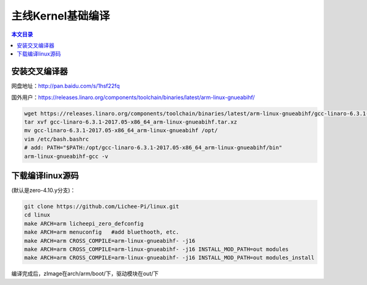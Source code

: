 主线Kernel基础编译
=================================

.. contents:: 本文目录

安装交叉编译器
---------------------------------

网盘地址：http://pan.baidu.com/s/1hsf22fq

国外用户：https://releases.linaro.org/components/toolchain/binaries/latest/arm-linux-gnueabihf/

.. code-block:: bash

   wget https://releases.linaro.org/components/toolchain/binaries/latest/arm-linux-gnueabihf/gcc-linaro-6.3.1-2017.05-x86_64_arm-linux-gnueabihf.tar.xz
   tar xvf gcc-linaro-6.3.1-2017.05-x86_64_arm-linux-gnueabihf.tar.xz
   mv gcc-linaro-6.3.1-2017.05-x86_64_arm-linux-gnueabihf /opt/
   vim /etc/bash.bashrc
   # add: PATH="$PATH:/opt/gcc-linaro-6.3.1-2017.05-x86_64_arm-linux-gnueabihf/bin"
   arm-linux-gnueabihf-gcc -v

下载编译linux源码
---------------------------------

(默认是zero-4.10.y分支)：

.. code-block:: bash

   git clone https://github.com/Lichee-Pi/linux.git
   cd linux
   make ARCH=arm licheepi_zero_defconfig
   make ARCH=arm menuconfig   #add bluethooth, etc.
   make ARCH=arm CROSS_COMPILE=arm-linux-gnueabihf- -j16
   make ARCH=arm CROSS_COMPILE=arm-linux-gnueabihf- -j16 INSTALL_MOD_PATH=out modules
   make ARCH=arm CROSS_COMPILE=arm-linux-gnueabihf- -j16 INSTALL_MOD_PATH=out modules_install
   
编译完成后，zImage在arch/arm/boot/下，驱动模块在out/下
   